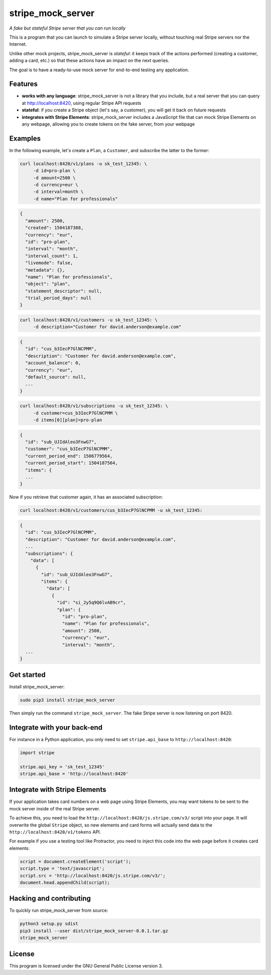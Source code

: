 stripe_mock_server
==================

*A fake but stateful Stripe server that you can run locally*

This is a program that you can launch to simulate a Stripe server locally,
without touching real Stripe servers nor the Internet.

Unlike other mock projects, stripe_mock_server is *stateful*: it keeps track
of the actions performed (creating a customer, adding a card, etc.) so that
these actions have an impact on the next queries.

The goal is to have a ready-to-use mock server for end-to-end testing any
application.

Features
--------

- **works with any language**: stripe_mock_server is not a library that you
  include, but a real server that you can query at http://localhost:8420, using
  regular Stripe API requests
- **stateful**: if you create a Stripe object (let's say, a customer), you will
  get it back on future requests
- **integrates with Stripe Elements**: stripe_mock_server includes a JavaScript
  file that can mock Stripe Elements on any webpage, allowing you to create
  tokens on the fake server, from your webpage

Examples
--------

In the following example, let's create a ``Plan``, a ``Customer``, and subscribe
the latter to the former:

.. code:: shell

 curl localhost:8420/v1/plans -u sk_test_12345: \
      -d id=pro-plan \
      -d amount=2500 \
      -d currency=eur \
      -d interval=month \
      -d name="Plan for professionals"

.. code:: shell

 {
   "amount": 2500,
   "created": 1504187388,
   "currency": "eur",
   "id": "pro-plan",
   "interval": "month",
   "interval_count": 1,
   "livemode": false,
   "metadata": {},
   "name": "Plan for professionals",
   "object": "plan",
   "statement_descriptor": null,
   "trial_period_days": null
 }

.. code:: shell

 curl localhost:8420/v1/customers -u sk_test_12345: \
      -d description="Customer for david.anderson@example.com"

.. code:: shell

 {
   "id": "cus_b3IecP7GlNCPMM",
   "description": "Customer for david.anderson@example.com",
   "account_balance": 0,
   "currency": "eur",
   "default_source": null,
   ...
 }

.. code:: shell

 curl localhost:8420/v1/subscriptions -u sk_test_12345: \
      -d customer=cus_b3IecP7GlNCPMM \
      -d items[0][plan]=pro-plan

.. code:: shell

 {
   "id": "sub_UJIdAleo3FnwG7",
   "customer": "cus_b3IecP7GlNCPMM",
   "current_period_end": 1506779564,
   "current_period_start": 1504187564,
   "items": {
   ...
 }

Now if you retrieve that customer again, it has an associated subscription:

.. code:: shell

 curl localhost:8420/v1/customers/cus_b3IecP7GlNCPMM -u sk_test_12345:

.. code:: shell

 {
   "id": "cus_b3IecP7GlNCPMM",
   "description": "Customer for david.anderson@example.com",
   ...
   "subscriptions": {
     "data": [
       {
         "id": "sub_UJIdAleo3FnwG7",
         "items": {
           "data": [
             {
               "id": "si_2y5q9Q6lvAB9cr",
               "plan": {
                 "id": "pro-plan",
                 "name": "Plan for professionals",
                 "amount": 2500,
                 "currency": "eur",
                 "interval": "month",
   ...
 }

Get started
-----------

Install stripe_mock_server:

.. code:: shell

 sudo pip3 install stripe_mock_server

Then simply run the command ``stripe_mock_server``. The fake Stripe server is
now listening on port 8420.

Integrate with your back-end
----------------------------

For instance in a Python application, you only need to set ``stripe.api_base``
to ``http://localhost:8420``:

.. code:: python

 import stripe

 stripe.api_key = 'sk_test_12345'
 stripe.api_base = 'http://localhost:8420'

Integrate with Stripe Elements
------------------------------

If your application takes card numbers on a web page using Stripe Elements, you
may want tokens to be sent to the mock server inside of the real Stripe server.

To achieve this, you need to load the
``http://localhost:8420/js.stripe.com/v3/`` script into your page. It will
overwrite the global ``Stripe`` object, so new elements and card forms will
actually send data to the ``http://localhost:8420/v1/tokens`` API.

For example if you use a testing tool like Protractor, you need to inject this
code into the web page before it creates card elements:

.. code:: javascript

 script = document.createElement('script');
 script.type = 'text/javascript';
 script.src = 'http://localhost:8420/js.stripe.com/v3/';
 document.head.appendChild(script);

Hacking and contributing
------------------------

To quickly run stripe_mock_server from source:

.. code:: shell

 python3 setup.py sdist
 pip3 install --user dist/stripe_mock_server-0.0.1.tar.gz
 stripe_mock_server

License
-------

This program is licensed under the GNU General Public License version 3.
